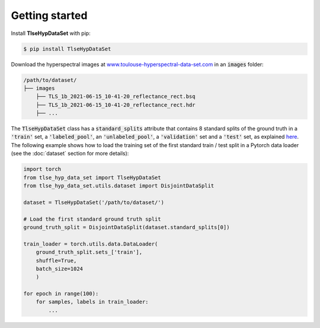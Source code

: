 Getting started
===============

Install **TlseHypDataSet** with pip:

.. code-block:: console

   $ pip install TlseHypDataSet
   
Download the hyperspectral images at `www.toulouse-hyperspectral-data-set.com <www.toulouse-hyperspectral-data-set.com>`_ in an :code:`images` folder: 

.. code-block:: 

   /path/to/dataset/
   ├── images
       ├── TLS_1b_2021-06-15_10-41-20_reflectance_rect.bsq
       ├── TLS_1b_2021-06-15_10-41-20_reflectance_rect.hdr
       ├── ...


The :code:`TlseHypDataSet` class has a :code:`standard_splits` attribute that contains 8 standard splits of the ground truth in a :code:`'train'` set, a :code:`'labeled_pool'`, an :code:`'unlabeled_pool'`, a :code:`'validation'` set and a :code:`'test'` set, as explained `here <#>`_. The following example shows how to load the training set of the first standard train / test split in a Pytorch data loader (see the :doc:`dataset` section for more details):

.. code-block:: python

    import torch
    from tlse_hyp_data_set import TlseHypDataSet
    from tlse_hyp_data_set.utils.dataset import DisjointDataSplit

    dataset = TlseHypDataSet('/path/to/dataset/')
    
    # Load the first standard ground truth split
    ground_truth_split = DisjointDataSplit(dataset.standard_splits[0])
    
    train_loader = torch.utils.data.DataLoader(
        ground_truth_split.sets_['train'], 
        shuffle=True, 
        batch_size=1024
        )

    for epoch in range(100):
        for samples, labels in train_loader:
            ...

